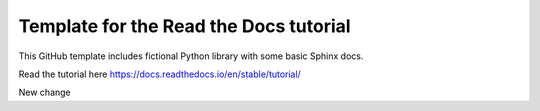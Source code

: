 Template for the Read the Docs tutorial
=======================================

This GitHub template includes fictional Python library
with some basic Sphinx docs.

Read the tutorial here
https://docs.readthedocs.io/en/stable/tutorial/

New change